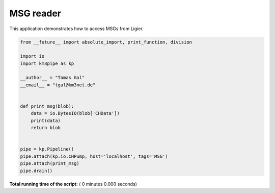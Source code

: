 

.. _sphx_glr_auto_examples_monitoring_msg.py:


==========
MSG reader
==========

This application demonstrates how to access MSGs from Ligier.




.. code-block:: python

    from __future__ import absolute_import, print_function, division

    import io
    import km3pipe as kp

    __author__ = "Tamas Gal"
    __email__ = "tgal@km3net.de"


    def print_msg(blob):
        data = io.BytesIO(blob['CHData'])
        print(data)
        return blob


    pipe = kp.Pipeline()
    pipe.attach(kp.io.CHPump, host='localhost', tags='MSG')
    pipe.attach(print_msg)
    pipe.drain()

**Total running time of the script:** ( 0 minutes  0.000 seconds)



.. only :: html

 .. container:: sphx-glr-footer


  .. container:: sphx-glr-download

     :download:`Download Python source code: msg.py <msg.py>`



  .. container:: sphx-glr-download

     :download:`Download Jupyter notebook: msg.ipynb <msg.ipynb>`


.. only:: html

 .. rst-class:: sphx-glr-signature

    `Gallery generated by Sphinx-Gallery <https://sphinx-gallery.readthedocs.io>`_
